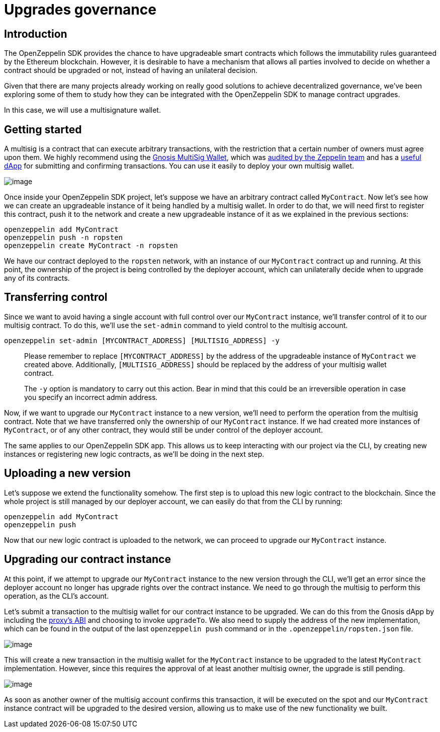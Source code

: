[[upgrades-governance]]
= Upgrades governance

[[introduction]]
== Introduction

The OpenZeppelin SDK provides the chance to have upgradeable smart contracts which follows the immutability rules guaranteed by the Ethereum blockchain. However, it is desirable to have a mechanism that allows all parties involved to decide on whether a contract should be upgraded or not, instead of having an unilateral decision.

Given that there are many projects already working on really good solutions to achieve decentralized governance, we've been exploring some of them to study how they can be integrated with the OpenZeppelin SDK to manage contract upgrades.

In this case, we will use a multisignature wallet.

[[getting-started]]
== Getting started

A multisig is a contract that can execute arbitrary transactions, with the restriction that a certain number of owners must agree upon them. We highly recommend using the https://github.com/gnosis/MultiSigWallet[Gnosis MultiSig Wallet], which was https://blog.zeppelin.solutions/gnosis-multisig-wallet-audit-d702ff0e2b1e[audited by the Zeppelin team] and has a https://wallet.gnosis.pm/[useful dApp] for submitting and confirming transactions. You can use it easily to deploy your own multisig wallet.

image:https://lh5.googleusercontent.com/CqtaZkTZqJ_jT9vdQdPj-CNj304InYItfIBi5LnWrnsySGNOpN0HVu9DFIZbE1TpIq20ZN-3bAB1fNhFQiD_fTKqoLFyzQR7bLmmyfMJZABQMYMOnOzfTrsAkk_sgxeEQTriSJAB[image]

Once inside your OpenZeppelin SDK project, let's suppose we have an arbitrary contract called `MyContract`. Now let's see how we can create an upgradeable instance of it being handled by a multisig wallet. In order to do that, we will need first to register this contract, push it to the network and create a new upgradeable instance of it as we explained in the previous sections:

[source,console]
----
openzeppelin add MyContract
openzeppelin push -n ropsten
openzeppelin create MyContract -n ropsten
----

We have our contract deployed to the `ropsten` network, with an instance of our `MyContract` contract up and running. At this point, the ownership of the project is being controlled by the deployer account, which can unilaterally decide when to upgrade any of its contracts.

[[transferring-control]]
== Transferring control

Since we want to avoid having a single account with full control over our `MyContract` instance, we’ll transfer control of it to our multisig contract. To do this, we’ll use the `set-admin` command to yield control to the multisig account.

[source,console]
----
openzeppelin set-admin [MYCONTRACT_ADDRESS] [MULTISIG_ADDRESS] -y
----

_____________________________________________________________________________________________________________________________________________________________________________________________________________________________________
Please remember to replace `[MYCONTRACT_ADDRESS]` by the address of the upgradeable instance of `MyContract` we created above. Additionally, `[MULTISIG_ADDRESS]` should be replaced by the address of your multisig wallet contract.
_____________________________________________________________________________________________________________________________________________________________________________________________________________________________________

________________________________________________________________________________________________________________________________________________________________
The `-y` option is mandatory to carry out this action. Bear in mind that this could be an irreversible operation in case you specify an incorrect admin address.
________________________________________________________________________________________________________________________________________________________________

Now, if we want to upgrade our `MyContract` instance to a new version, we’ll need to perform the operation from the multisig contract. Note that we have transferred only the ownership of our `MyContract` instance. If we had created more instances of `MyContract`, or of any other contract, they would still be under control of the deployer account.

The same applies to our OpenZeppelin SDK app. This allows us to keep interacting with our project via the CLI, by creating new instances or registering new logic contracts, as we’ll be doing in the next step.

[[uploading-a-new-version]]
== Uploading a new version

Let’s suppose we extend the functionality somehow. The first step is to upload this new logic contract to the blockchain. Since the whole project is still managed by our deployer account, we can easily do that from the CLI by running:

[source,console]
----
openzeppelin add MyContract
openzeppelin push
----

Now that our new logic contract is uploaded to the network, we can proceed to upgrade our `MyContract` instance.

[[upgrading-our-contract-instance]]
== Upgrading our contract instance

At this point, if we attempt to upgrade our `MyContract` instance to the new version through the CLI, we’ll get an error since the deployer account no longer has upgrade rights over the contract instance. We need to go through the multisig to perform this operation, as the CLI’s account.

Let’s submit a transaction to the multisig wallet for our contract instance to be upgraded. We can do this from the Gnosis dApp by including the https://gist.github.com/spalladino/d25c41c19a538ae918735e5b1c07db07[proxy's ABI] and choosing to invoke `upgradeTo`. We also need to supply the address of the new implementation, which can be found in the output of the last `openzeppelin push` command or in the `.openzeppelin/ropsten.json` file.

image:https://lh3.googleusercontent.com/Wi76B5WGVs8_qGD1GPVYpA5oOF4hEVt1mfl1grCszZRfxRlkPS1PsPxm9-Kpm0NfX0qlmq-5rUNfXdEJrIlH8gJK9TNW7NjlZ_QVqAuv5JZRFW-zQNxATQpA9OapPq_6J85nzTLz[image]

This will create a new transaction in the multisig wallet for the `MyContract` instance to be upgraded to the latest `MyContract` implementation. However, since this requires the approval of at least another multisig owner, the upgrade is still pending.

image:https://lh3.googleusercontent.com/twzAZicQUubRZaPJpj0ZmjnRICKKkC28LyP6p-CgHH15N3ZVqrlOXuptOBR_hRbIqAxLF8K5sW9SnX3QjidDEKZ2fZ8BBdSGZXn_oibjWOm4Vgu1BshMN3zTgWM6KCafAcN2saHI[image]

As soon as another owner of the multisig account confirms this transaction, it will be executed on the spot and our `MyContract` instance contract will be upgraded to the desired version, allowing us to make use of the new functionality we built.
